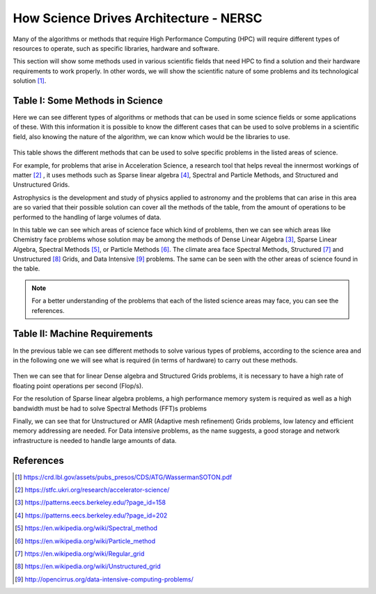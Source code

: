 .. _hpc-tables:

How Science Drives Architecture - NERSC
=======================================

Many of the algorithms or methods that require High Performance Computing (HPC) will require different types of resources to operate, such as specific libraries, hardware and software.

This section will show some methods used in various scientific fields that need HPC to find a solution and their hardware requirements to work properly. In other words, we will show the scientific nature of some problems and its technological solution [1]_.

Table I: Some Methods in Science
--------------------------------

Here we can see different types of algorithms or methods that can be used in some science fields or some applications of these. With this information it is possible to know the different cases that can be used to solve problems in a scientific field, also knowing the nature of the algorithm, we can know which would be the libraries to use.

    .. image:: images/algorithms.png
        :align: center
        :alt: HPC methods in science

This table shows the different methods that can be used to solve specific problems in the listed areas of science.

For example, for problems that arise in Acceleration Science, a research tool that helps reveal the innermost workings of matter [2]_ , it uses methods such as Sparse linear algebra [4]_, Spectral and Particle Methods, and Structured and Unstructured Grids.

Astrophysics is the development and study of physics applied to astronomy and the problems that can arise in this area are so varied that their possible solution can cover all the methods of the table, from the amount of operations to be performed to the handling of large volumes of data.

In this table we can see which areas of science face which kind of problems, then we can see which areas like Chemistry face problems whose solution may be among the methods of Dense Linear Algebra [3]_, Sparse Linear Algebra, Spectral Methods [5]_, or Particle Methods [6]_. The climate area face Spectral Methods, Structured [7]_ and Unstructured [8]_ Grids, and Data Intensive [9]_ problems. The same can be seen with the other areas of science found in the table.

.. note::

    For a better understanding of the problems that each of the listed science areas may face, you can see the references.


Table II: Machine Requirements
------------------------------

In the previous table we can see different methods to solve various types of problems, according to the science area and in the following one we will see what is required (in terms of hardware) to carry out these methods.

    .. image:: images/machine_req.png
        :align: center
        :alt: Machine requirements


Then we can see that for linear Dense algebra and Structured Grids problems, it is necessary to have a high rate of floating point operations per second (Flop/s).

For the resolution of Sparse linear algebra problems, a high performance memory system is required as well as a high bandwidth must be had to solve Spectral Methods (FFT)s problems

Finally, we can see that for Unstructured or AMR (Adaptive mesh refinement) Grids problems, low latency and efficient memory addressing are needed. For Data intensive problems, as the name suggests, a good storage and network infrastructure is needed to handle large amounts of data.

References
----------

.. [1] https://crd.lbl.gov/assets/pubs_presos/CDS/ATG/WassermanSOTON.pdf
.. [2] https://stfc.ukri.org/research/accelerator-science/
.. [3] https://patterns.eecs.berkeley.edu/?page_id=158
.. [4] https://patterns.eecs.berkeley.edu/?page_id=202
.. [5] https://en.wikipedia.org/wiki/Spectral_method
.. [6] https://en.wikipedia.org/wiki/Particle_method
.. [7] https://en.wikipedia.org/wiki/Regular_grid
.. [8] https://en.wikipedia.org/wiki/Unstructured_grid
.. [9] http://opencirrus.org/data-intensive-computing-problems/